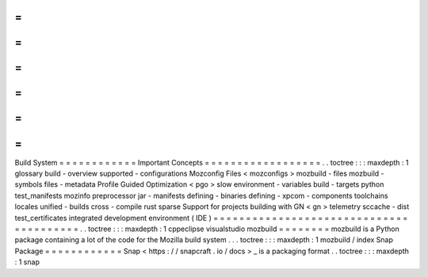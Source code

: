 =
=
=
=
=
=
=
=
=
=
=
=
Build
System
=
=
=
=
=
=
=
=
=
=
=
=
Important
Concepts
=
=
=
=
=
=
=
=
=
=
=
=
=
=
=
=
=
=
.
.
toctree
:
:
:
maxdepth
:
1
glossary
build
-
overview
supported
-
configurations
Mozconfig
Files
<
mozconfigs
>
mozbuild
-
files
mozbuild
-
symbols
files
-
metadata
Profile
Guided
Optimization
<
pgo
>
slow
environment
-
variables
build
-
targets
python
test_manifests
mozinfo
preprocessor
jar
-
manifests
defining
-
binaries
defining
-
xpcom
-
components
toolchains
locales
unified
-
builds
cross
-
compile
rust
sparse
Support
for
projects
building
with
GN
<
gn
>
telemetry
sccache
-
dist
test_certificates
integrated
development
environment
(
IDE
)
=
=
=
=
=
=
=
=
=
=
=
=
=
=
=
=
=
=
=
=
=
=
=
=
=
=
=
=
=
=
=
=
=
=
=
=
=
=
=
=
.
.
toctree
:
:
:
maxdepth
:
1
cppeclipse
visualstudio
mozbuild
=
=
=
=
=
=
=
=
mozbuild
is
a
Python
package
containing
a
lot
of
the
code
for
the
Mozilla
build
system
.
.
.
toctree
:
:
:
maxdepth
:
1
mozbuild
/
index
Snap
Package
=
=
=
=
=
=
=
=
=
=
=
=
Snap
<
https
:
/
/
snapcraft
.
io
/
docs
>
_
is
a
packaging
format
.
.
toctree
:
:
:
maxdepth
:
1
snap
